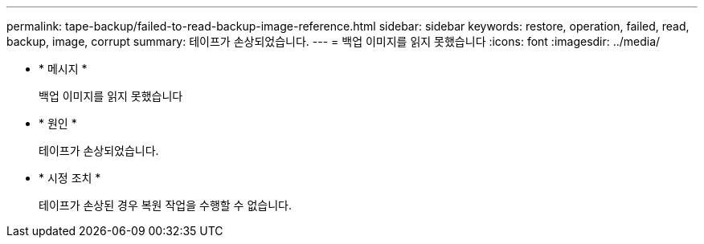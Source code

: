 ---
permalink: tape-backup/failed-to-read-backup-image-reference.html 
sidebar: sidebar 
keywords: restore, operation, failed, read, backup, image, corrupt 
summary: 테이프가 손상되었습니다. 
---
= 백업 이미지를 읽지 못했습니다
:icons: font
:imagesdir: ../media/


* * 메시지 *
+
백업 이미지를 읽지 못했습니다

* * 원인 *
+
테이프가 손상되었습니다.

* * 시정 조치 *
+
테이프가 손상된 경우 복원 작업을 수행할 수 없습니다.



